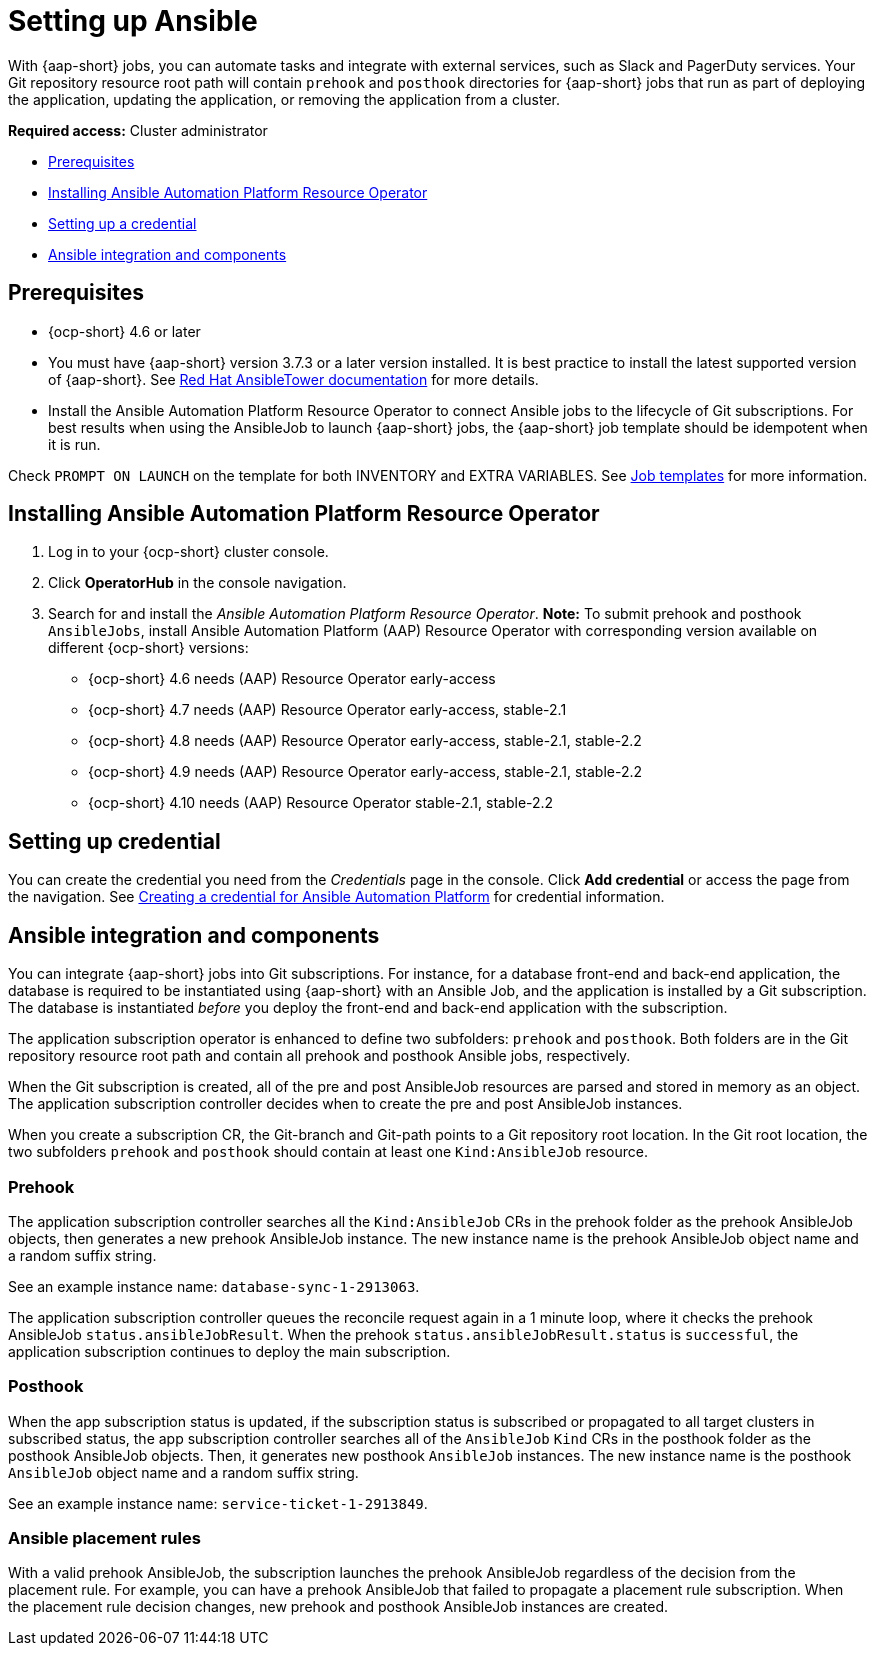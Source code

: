 [#setting-up-ansible]
= Setting up Ansible

With {aap-short} jobs, you can automate tasks and integrate with external services, such as Slack and PagerDuty services. Your Git repository resource root path will contain `prehook` and `posthook` directories for {aap-short} jobs that run as part of deploying the application, updating the application, or removing the application from a cluster.

*Required access:* Cluster administrator

* <<prerequisites-for-ansible-integration,Prerequisites>>
* <<install-ansible,Installing Ansible Automation Platform Resource Operator>>
* <<set-up-ansible-tower-credential,Setting up a credential>>
* <<ansible-integration,Ansible integration and components>>

[#prerequisites-for-ansible-integration]
== Prerequisites 

* {ocp-short} 4.6 or later

* You must have {aap-short} version 3.7.3 or a later version installed. It is best practice to install the latest supported version of {aap-short}. See https://docs.ansible.com/ansible-tower/[Red Hat AnsibleTower documentation] for more details.

* Install the Ansible Automation Platform Resource Operator to connect Ansible jobs to the lifecycle of Git subscriptions. For best results when using the AnsibleJob to launch {aap-short} jobs, the {aap-short} job template should be idempotent when it is run. 

Check `PROMPT ON LAUNCH` on the template for both INVENTORY and EXTRA VARIABLES. See https://docs.ansible.com/ansible-tower/latest/html/userguide/job_templates.html[Job templates] for more information.

[#install-ansible]
== Installing Ansible Automation Platform Resource Operator

. Log in to your {ocp-short} cluster console.
. Click *OperatorHub* in the console navigation.
. Search for and install the _Ansible Automation Platform Resource Operator_. *Note:* To submit prehook and posthook `AnsibleJobs`, install Ansible Automation Platform (AAP) Resource Operator with corresponding version available on different {ocp-short} versions:

  - {ocp-short} 4.6 needs (AAP) Resource Operator early-access 
  - {ocp-short} 4.7 needs (AAP) Resource Operator early-access, stable-2.1
  - {ocp-short} 4.8 needs (AAP) Resource Operator early-access, stable-2.1, stable-2.2
  - {ocp-short} 4.9 needs (AAP) Resource Operator early-access, stable-2.1, stable-2.2 
  - {ocp-short} 4.10 needs (AAP) Resource Operator stable-2.1, stable-2.2

[#set-up-ansible-tower-credential]
== Setting up credential

You can create the credential you need from the _Credentials_ page in the console. Click *Add credential* or access the page from the navigation. See link:../multicluster_engine/credentials/credential_ansible.adoc[Creating a credential for Ansible Automation Platform] for credential information.

[#ansible-integration]
== Ansible integration and components

You can integrate {aap-short} jobs into Git subscriptions. For instance, for a database front-end and back-end application, the database is required to be instantiated using {aap-short} with an Ansible Job, and the application is installed by a Git subscription. The database is instantiated _before_ you deploy the front-end and back-end application with the subscription.

The application subscription operator is enhanced to define two subfolders: `prehook` and `posthook`. Both folders are in the Git repository resource root path and contain all prehook and posthook Ansible jobs, respectively.

When the Git subscription is created, all of the pre and post AnsibleJob resources are parsed and stored in memory as an object. The application subscription controller decides when to create the pre and post AnsibleJob instances.

When you create a subscription CR, the Git-branch and Git-path points to a Git repository root location. In the Git root location, the two subfolders `prehook` and `posthook` should contain at least one `Kind:AnsibleJob` resource.

[#prehook]
=== Prehook

The application subscription controller searches all the `Kind:AnsibleJob` CRs in the prehook folder as the prehook AnsibleJob objects, then generates a new prehook AnsibleJob instance. The new instance name is the prehook AnsibleJob object name and a random suffix string. 

See an example instance name: `database-sync-1-2913063`.

The application subscription controller queues the reconcile request again in a 1 minute loop, where it checks the prehook AnsibleJob `status.ansibleJobResult`. When the prehook `status.ansibleJobResult.status` is `successful`, the application subscription continues to deploy the main subscription.

[#posthook]
=== Posthook

When the app subscription status is updated, if the subscription status is subscribed or propagated to all target clusters in subscribed status, the app subscription controller searches all of the `AnsibleJob` `Kind` CRs in the posthook folder as the posthook AnsibleJob objects. Then, it generates new posthook `AnsibleJob` instances. The new instance name is the posthook `AnsibleJob` object name and a random suffix string. 

See an example instance name: `service-ticket-1-2913849`.

[#ansible-placement-rule]
=== Ansible placement rules

With a valid prehook AnsibleJob, the subscription launches the prehook AnsibleJob regardless of the decision from the placement rule. For example, you can have a prehook AnsibleJob that failed to propagate a placement rule subscription. When the placement rule decision changes, new prehook and posthook AnsibleJob instances are created.